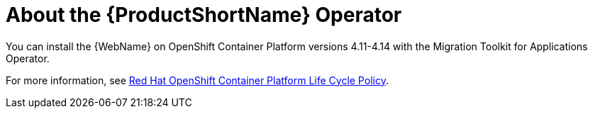 // Module included in the following assemblies:
//
// * docs/wgetting-started-guide/master.adoc

:_content-type: CONCEPT
[id="about-the-mta-operator_{context}"]
= About the {ProductShortName} Operator

You can install the {WebName} on OpenShift Container Platform versions 4.11-4.14 with the Migration Toolkit for Applications Operator.

For more information, see link:https://access.redhat.com/support/policy/updates/openshift[Red Hat OpenShift Container Platform Life Cycle Policy].


// For installation instructions, see link:{ProductDocWebConsoleGuideURL}/index#installing_the_web_console[Installing the web console].
